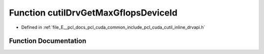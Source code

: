.. _exhale_function_cutil__inline__drvapi_8h_1a4e2f4f0975fc3cea7ab125241cb4520b:

Function cutilDrvGetMaxGflopsDeviceId
=====================================

- Defined in :ref:`file_E__pcl_docs_pcl_cuda_common_include_pcl_cuda_cutil_inline_drvapi.h`


Function Documentation
----------------------


.. doxygenfunction:: cutilDrvGetMaxGflopsDeviceId()
